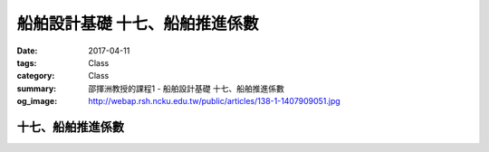 ================================
船舶設計基礎 十七、船舶推進係數
================================

:date: 2017-04-11
:tags: Class
:category: Class
:summary: 邵揮洲教授的課程1 - 船舶設計基礎 十七、船舶推進係數
:og_image: http://webap.rsh.ncku.edu.tw/public/articles/138-1-1407909051.jpg

-------------------
十七、船舶推進係數
-------------------

.. raw:: html

 <div class="youtube-container-ratio-dot-5625">
 <iframe width="560" height="315" src="https://www.youtube.com/embed/WPlowjoDIis" frameborder="0" allowfullscreen></iframe>
 </div>

 <div class="youtube-container-ratio-dot-5625">
 <iframe width="560" height="315" src="https://www.youtube.com/embed/xrm5kHpmIxM" frameborder="0" allowfullscreen></iframe>
 </div>